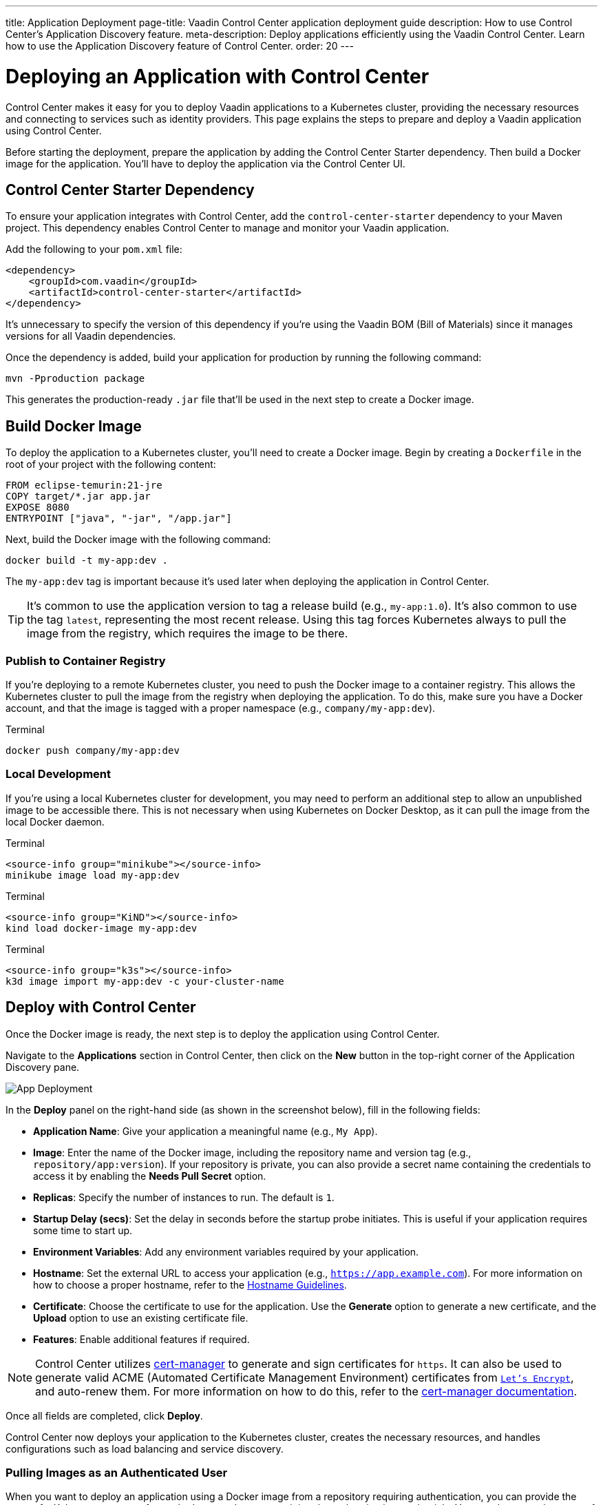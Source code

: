 ---
title: Application Deployment
page-title: Vaadin Control Center application deployment guide
description: How to use Control Center's Application Discovery feature.
meta-description: Deploy applications efficiently using the Vaadin Control Center. Learn how to use the Application Discovery feature of Control Center.
order: 20
---


= Deploying an Application with Control Center

Control Center makes it easy for you to deploy Vaadin applications to a Kubernetes cluster, providing the necessary resources and connecting to services such as identity providers. This page explains the steps to prepare and deploy a Vaadin application using Control Center.

Before starting the deployment, prepare the application by adding the Control Center Starter dependency. Then build a Docker image for the application. You'll have to deploy the application via the Control Center UI.


== Control Center Starter Dependency

To ensure your application integrates with Control Center, add the `control-center-starter` dependency to your Maven project. This dependency enables Control Center to manage and monitor your Vaadin application.

Add the following to your [filename]`pom.xml` file:

[source,xml]
----
<dependency>
    <groupId>com.vaadin</groupId>
    <artifactId>control-center-starter</artifactId>
</dependency>
----

It's unnecessary to specify the version of this dependency if you're using the Vaadin BOM (Bill of Materials) since it manages versions for all Vaadin dependencies.

Once the dependency is added, build your application for production by running the following command:

[source,shell]
----
mvn -Pproduction package
----

This generates the production-ready `.jar` file that'll be used in the next step to create a Docker image.


== Build Docker Image

To deploy the application to a Kubernetes cluster, you'll need to create a Docker image. Begin by creating a `Dockerfile` in the root of your project with the following content:

[source,docker]
----
FROM eclipse-temurin:21-jre
COPY target/*.jar app.jar
EXPOSE 8080
ENTRYPOINT ["java", "-jar", "/app.jar"]
----

Next, build the Docker image with the following command:

[source,shell]
----
docker build -t my-app:dev .
----

The `my-app:dev` tag is important because it's used later when deploying the application in Control Center.

[TIP]
It's common to use the application version to tag a release build (e.g., `my-app:1.0`). It's also common to use the tag `latest`, representing the most recent release. Using this tag forces Kubernetes always to pull the image from the registry, which requires the image to be there.

=== Publish to Container Registry

If you're deploying to a remote Kubernetes cluster, you need to push the Docker image to a container registry. This allows the Kubernetes cluster to pull the image from the registry when deploying the application. To do this, make sure you have a Docker account, and that the image is tagged with a proper namespace (e.g., `company/my-app:dev`).

.Terminal
[source,bash]
----
docker push company/my-app:dev
----

=== Local Development

If you're using a local Kubernetes cluster for development, you may need to perform an additional step to allow an unpublished image to be accessible there. This is not necessary when using Kubernetes on Docker Desktop, as it can pull the image from the local Docker daemon.

[.example]
--

.Terminal
[source,bash]
----
<source-info group="minikube"></source-info>
minikube image load my-app:dev
----

.Terminal
[source,bash]
----
<source-info group="KiND"></source-info>
kind load docker-image my-app:dev
----

.Terminal
[source,bash]
----
<source-info group="k3s"></source-info>
k3d image import my-app:dev -c your-cluster-name
----
--


== Deploy with Control Center

Once the Docker image is ready, the next step is to deploy the application using Control Center.

Navigate to the [guibutton]*Applications* section in Control Center, then click on the [guibutton]*New* button in the top-right corner of the Application Discovery pane.

[.device]
image::images/app-deploy.png[App Deployment]

In the [guibutton]*Deploy* panel on the right-hand side (as shown in the screenshot below), fill in the following fields:

- *Application Name*: Give your application a meaningful name (e.g., `My App`).
- *Image*: Enter the name of the Docker image, including the repository name and version tag (e.g., `repository/app:version`). If your repository is private, you can also provide a secret name containing the credentials to access it by enabling the [guilabel]*Needs Pull Secret* option.
- *Replicas*: Specify the number of instances to run. The default is `1`.
- *Startup Delay (secs)*: Set the delay in seconds before the startup probe initiates. This is useful if your application requires some time to start up.
- *Environment Variables*: Add any environment variables required by your application.
- *Hostname*: Set the external URL to access your application (e.g., `https://app.example.com`). For more information on how to choose a proper hostname, refer to the <<hostname-guidelines#, Hostname Guidelines>>.
- *Certificate*: Choose the certificate to use for the application. Use the [guilabel]*Generate* option to generate a new certificate, and the [guilabel]*Upload* option to use an existing certificate file.
- *Features*: Enable additional features if required.

[NOTE]
====
Control Center utilizes https://cert-manager.io/[cert-manager] to generate and sign certificates for `https`. It can also be used to generate valid ACME (Automated Certificate Management Environment) certificates from https://letsencrypt.org/[`Let's Encrypt`], and auto-renew them. For more information on how to do this, refer to the https://cert-manager.io/docs/configuration/acme/[cert-manager documentation].
====

Once all fields are completed, click [guibutton]*Deploy*.

Control Center now deploys your application to the Kubernetes cluster, creates the necessary resources, and handles configurations such as load balancing and service discovery.

=== Pulling Images as an Authenticated User

When you want to deploy an application using a Docker image from a repository requiring authentication, you can provide the name of a Kubernetes secret of type `docker-registry` containing the authentication credentials.
You can then type the name of this secret in the *Image Pull Secret* field shown by enabling the [guilabel]*Needs Pull Secret* option in the "Deploy Application" screen.

To create such a secret in a namespace called `control-center`, with the name `my-docker-credentials`, to login to the official docker repository, run:

[source,shell]
----
kubectl -n control-center create secret docker-registry my-docker-credentials \
--docker-server='https://docker.io' \
--docker-username=example@vaadin.com \
--docker-password=example_password \
--docker-email=example@vaadin.com
----

When you need to change credentials, delete the secret and create a new one:

[source,shell]
----
kubectl -n control-center delete secret my-docker-credentials
----

NOTE: Docker https://www.docker.com/blog/revisiting-docker-hub-policies-prioritizing-developer-experience/[announced] back in February 21st, 2025 that starting from April 1st of the same year, unauthenticated users would be limited to 10 pulls per hour.
The pull rate for free authenticated users is 100 pulls per hour.
Paid authenticated users have unlimited pulls per hour.

=== Environment Variables

Environment variables and their values can be set to applications deployed with Control Center.
These variables can be managed by clicking the [guibutton]*Environment Variables* button.
This opens a dialog to add, edit, or remove environment variables.
Some environment variables are considered essential and cannot be modified or removed.
Making any changes to environment variables triggers a re-deploy to make the new values available.

== Accessing Application

Once the deployment is complete, your application can be accessed using the hostname you specified during deployment. For example, if you deployed to a cloud environment you'd use something like, `https://app.example.com`. If you're working in a local environment, you'd use `http://app.local`, instead.

You can now interact with the application in the browser, and it's fully connected to the services and resources provisioned by Control Center.


== Next Steps

After successfully deploying your application, you can manage it through the Control Center dashboard. Use the [guibutton]*Application Selector* to choose your application from the available applications.

[.device]
image::images/app-selector.png[Application Selector]

Once selected, you can explore the following management options:

- *Identity Management*: Create users, configure groups and roles, and integration with identity providers.
- *Localization*: Upload and manage translations for different languages, enabling a localized experience for your users.

Explore the Control Center's features to further customize and optimize your application in the cluster.
